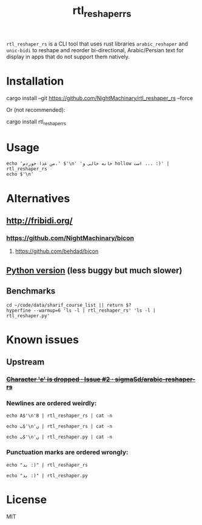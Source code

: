 #+TITLE: rtl_reshaper_rs

=rtl_reshaper_rs= is a CLI tool that uses rust libraries =arabic_reshaper= and =unic-bidi= to reshape and reorder bi-directional, Arabic/Persian text for display in apps that do not support them natively.
* Installation
#+begin_example zsh
cargo install --git https://github.com/NightMachinary/rtl_reshaper_rs --force
#+end_example
Or (not recommended):
#+begin_example zsh
cargo install rtl_reshaper_rs
#+end_example
* Usage
#+begin_src bsh.dash :results verbatim :exports both :wrap example
echo 'من غذا خوردم.' $'\n' 'خانه خالی و hollow است ... :)' | rtl_reshaper_rs
echo $'\n'
#+end_src

#+RESULTS:
#+begin_example

 .ﻡﺩﺭﻮﺧ ﺍﺬﻏ ﻦﻣ
): ... ﺖﺳﺍ hollow ﻭ ﯽﻟﺎﺧ ﻪﻧﺎﺧ

#+end_example

[[file:readme.org_imgs/20210316_211212_rq0bk5.png]]
* Alternatives
** http://fribidi.org/
*** https://github.com/NightMachinary/bicon
**** https://github.com/behdad/bicon
** [[https://github.com/NightMachinary/.shells/blob/master/scripts/python/RTL/rtl_reshaper.py][Python version]] (less buggy but much slower)
** Benchmarks
#+begin_src bsh.dash :results verbatim :exports both :wrap example
cd ~/code/data/sharif_course_list || return $?
hyperfine --warmup=6 'ls -l | rtl_reshaper_rs' 'ls -l | rtl_reshaper.py'
#+end_src

#+RESULTS:
#+begin_example
Benchmark #1: ls -l | rtl_reshaper_rs
  Time (mean ± σ):      24.2 ms ±  12.9 ms    [User: 14.8 ms, System: 8.3 ms]
  Range (min … max):    13.9 ms …  91.3 ms    91 runs

  Warning: Statistical outliers were detected. Consider re-running this benchmark on a quiet PC without any interferences from other programs. It might help to use the '--warmup' or '--prepare' options.

Benchmark #2: ls -l | rtl_reshaper.py
  Time (mean ± σ):      1.310 s ±  0.137 s    [User: 751.1 ms, System: 317.7 ms]
  Range (min … max):    1.051 s …  1.489 s    10 runs

Summary
  'ls -l | rtl_reshaper_rs' ran
   54.07 ± 29.28 times faster than 'ls -l | rtl_reshaper.py'
#+end_example

* Known issues
** Upstream
*** +[[https://github.com/sigmaSd/arabic-reshaper-rs/issues/2][Character 'e' is dropped · Issue #2 · sigmaSd/arabic-reshaper-rs]]+
*** Newlines are ordered weirdly:
#+begin_src bsh.dash :results verbatim :exports both :wrap example
echo A$'\n'B | rtl_reshaper_rs | cat -n
#+end_src

#+RESULTS:
#+begin_example
     1	A
     2	B
#+end_example

#+begin_src bsh.dash :results verbatim :exports both :wrap example
echo ب$'\n'ن | rtl_reshaper_rs | cat -n
#+end_src

#+RESULTS:
#+begin_example
     1
     2	ﺏ
     3	ﻥ
#+end_example

#+begin_src bsh.dash :results verbatim :exports both :wrap example
echo ب$'\n'ن | rtl_reshaper.py | cat -n
#+end_src

#+RESULTS:
#+begin_example
     1	ﺏ
     2	ﻥ
#+end_example

*** Punctuation marks are ordered wrongly:
#+begin_src bsh.dash :results verbatim :exports both :wrap example
echo "بد :)" | rtl_reshaper_rs
#+end_src

#+RESULTS:
#+begin_example

): ﺪﺑ
#+end_example

#+begin_src bsh.dash :results verbatim :exports both :wrap example
echo "بد :)" | rtl_reshaper.py
#+end_src

#+RESULTS:
#+begin_example
(: ﺪﺑ
#+end_example

* License
MIT
